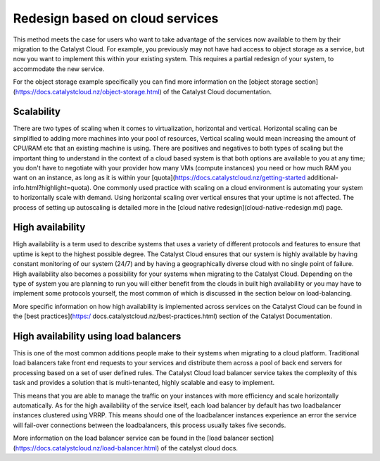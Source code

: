 ################################
Redesign based on cloud services
################################

This method meets the case for users who want to take advantage of the services
now available to them by their migration to the Catalyst Cloud. For example,
you previously may not have had access to object storage as a service, but now
you want to implement this within your existing system. This requires a partial
redesign of your system, to accommodate the new service.

For the object storage example specifically you can find more information on
the [object storage section](https://docs.catalystcloud.nz/object-storage.html)
of the Catalyst Cloud documentation.

***********
Scalability
***********

There are two types of scaling when it comes to virtualization, horizontal and
vertical. Horizontal scaling can be simplified to adding more machines into
your pool of resources, Vertical scaling would mean increasing the amount of
CPU/RAM etc that an existing machine is using. There are positives and
negatives to both types of scaling but the important thing to understand in the
context of a cloud based system is that both options are available to you at
any time; you don't have to negotiate with your provider how many VMs (compute
instances) you need or how much RAM you want on an instance, as long as it is
within your [quota](https://docs.catalystcloud.nz/getting-started
additional-info.html?highlight=quota). One commonly used practice with scaling
on a cloud environment is automating your system to horizontally scale with
demand. Using horizontal scaling over vertical ensures that your uptime is not
affected. The process of setting up autoscaling is detailed more in the [cloud
native redesign](cloud-native-redesign.md) page.

*****************
High availability
*****************

High availability is a term used to describe systems that uses a variety of
different protocols and features to ensure that uptime is kept to the highest
possible degree. The Catalyst Cloud ensures that our system is highly available
by having constant monitoring of our system (24/7) and by having a
geographically diverse cloud with no single point of failure. High availability
also becomes a possibility for your systems when migrating to the Catalyst
Cloud. Depending on the type of system you are planning to run you will either
benefit from the clouds in built high availability or you may have to implement
some protocols yourself, the most common of which is discussed in the section
below on load-balancing.

More specific information on how high availability is implemented across
services on the Catalyst Cloud can be found in the [best practices](https:/
docs.catalystcloud.nz/best-practices.html) section of the Catalyst
Documentation.

********************************************
High availability using load balancers
********************************************

This is one of the most common additions people make to their systems when
migrating to a cloud platform. Traditional load balancers take front end
requests to your services and distribute them across a pool of back end servers
for processing based on a set of user defined rules. The Catalyst Cloud load
balancer service takes the complexity of this task and provides a solution that
is multi-tenanted, highly scalable and easy to implement.

This means that you are able to manage the traffic on your instances with more
efficiency and scale horizontally automatically. As for the high availability
of the service itself, each load balancer by default has two loadbalancer
instances clustered using VRRP. This means should one of the loadbalancer
instances experience an error the service will fail-over connections between
the loadbalancers, this process usually takes five seconds.

More information on the load balancer service can be found in the [load
balancer section](https://docs.catalystcloud.nz/load-balancer.html) of the
catalyst cloud docs.
